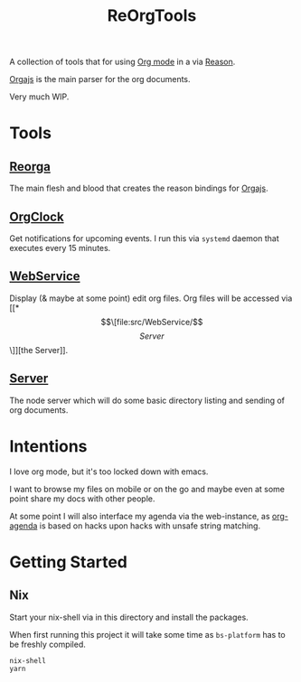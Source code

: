 #+TITLE: ReOrgTools

A collection of tools that for using [[https://orgmode.org/][Org mode]] in a via [[https://reasonml.github.io/][Reason]].

[[https://github.com/orgapp/orgajs][Orgajs]] is the main parser for the org documents.

Very much WIP.

* Tools

** [[file:src/ReOrga/][Reorga]]

The main flesh and blood that creates the reason bindings for [[https://github.com/orgapp/orgajs][Orgajs]].

** [[file:src/OrgClock/][OrgClock]]

Get notifications for upcoming events.
I run this via ~systemd~ daemon that executes every 15 minutes.

** [[file:src/WebService/][WebService]]

Display (& maybe at some point) edit org files.
Org files will be accessed via [[*\[\[file:src/WebService/\]\[Server\]\]][the Server]].

** [[file:src/WebService/][Server]]

The node server which will do some basic directory listing and sending of org documents.


* Intentions

I love org mode, but it's too locked down with emacs.

I want to browse my files on mobile or on the go and maybe even at some point share my docs with other people.

At some point I will also interface my agenda via the web-instance, as [[https://orgmode.org/manual/Agenda-Views.html][org-agenda]] is based on hacks upon hacks with unsafe string matching.

* Getting Started

** Nix

Start your nix-shell via in this directory and install the packages.

When first running this project it will take some time as ~bs-platform~ has to be freshly compiled.

#+BEGIN_SRC bash
nix-shell
yarn
#+END_SRC
